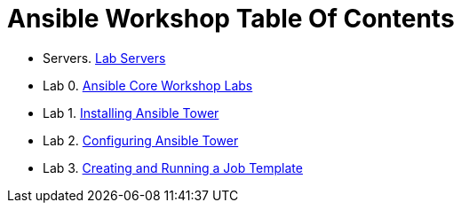 = Ansible Workshop Table Of Contents

* Servers. link:Lab-Servers-IPs-and-Credentials.adoc[Lab Servers]
* Lab 0. link:Ansible-Core-Workshop-Labs.adoc[Ansible Core Workshop Labs]
* Lab 1. link:Installing-Ansible-Tower-Workshop-Labs.adoc[Installing Ansible Tower]
* Lab 2. link:Configuring-Ansible-Tower.adoc[Configuring Ansible Tower]
* Lab 3. link:Creating-and-Running-a-Job-Template.adoc[Creating and Running a Job Template]